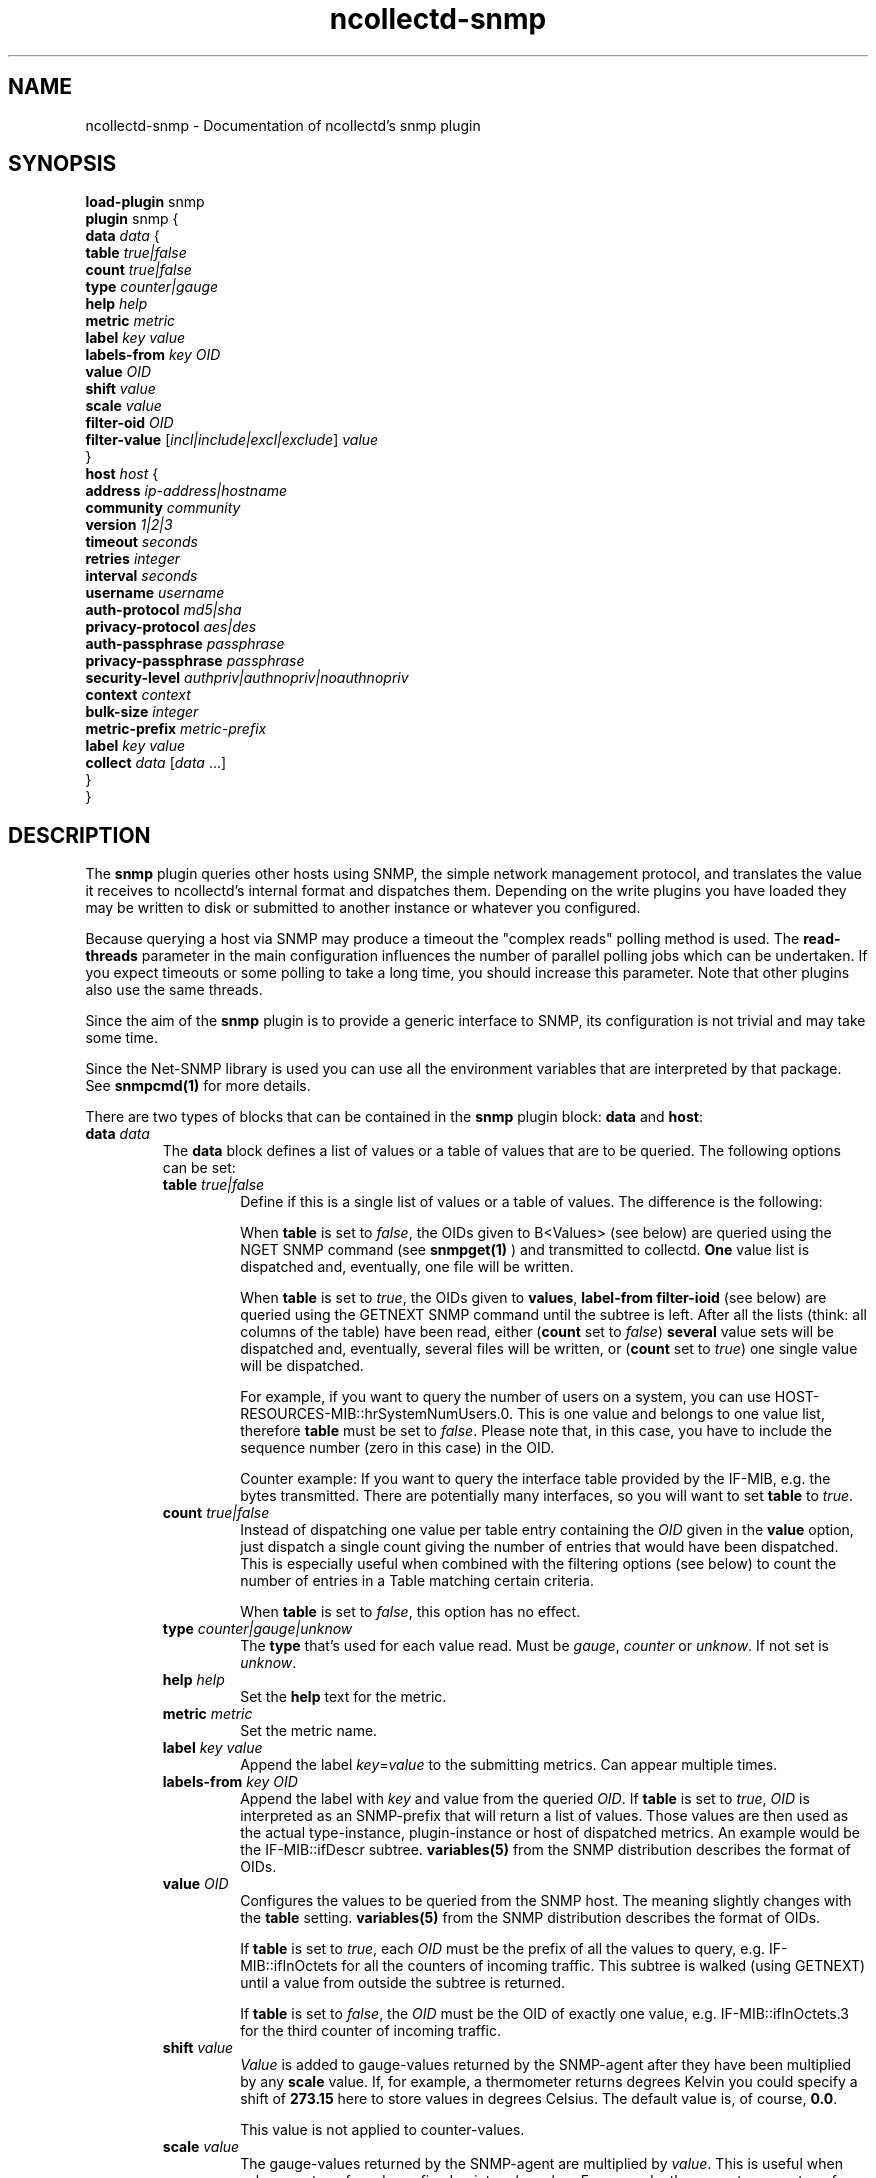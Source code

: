 .\" SPDX-License-Identifier: GPL-2.0-only
.TH ncollectd-snmp 5 "@NCOLLECTD_DATE@" "@NCOLLECTD_VERSION@" "ncollectd snmp man page"
.SH NAME
ncollectd-snmp \- Documentation of ncollectd's snmp plugin
.SH SYNOPSIS
\fBload-plugin\fP snmp
.br
\fBplugin\fP snmp {
    \fBdata\fP \fIdata\fP {
        \fBtable\fP \fItrue|false\fP
        \fBcount\fP \fItrue|false\fP
        \fBtype\fP \fIcounter|gauge\fP
        \fBhelp\fP \fIhelp\fP
        \fBmetric\fP \fImetric\fP
        \fBlabel\fP \fIkey\fP \fIvalue\fP
        \fBlabels-from\fP \fIkey\fP \fIOID\fP
        \fBvalue\fP \fIOID\fP
        \fBshift\fP \fIvalue\fP
        \fBscale\fP \fIvalue\fP
        \fBfilter-oid\fP \fIOID\fP
        \fBfilter-value\fP  [\fIincl|include|excl|exclude\fP] \fIvalue\fP
    }
    \fBhost\fP \fIhost\fP {
        \fBaddress\fP \fIip-address|hostname\fP
        \fBcommunity\fP \fIcommunity\fP
        \fBversion\fP \fI1|2|3\fP
        \fBtimeout\fP \fIseconds\fP
        \fBretries\fP \fIinteger\fP
        \fBinterval\fP \fIseconds\fP
        \fBusername\fP \fIusername\fP
        \fBauth-protocol\fP \fImd5|sha\fP
        \fBprivacy-protocol\fP \fIaes|des\fP
        \fBauth-passphrase\fP \fIpassphrase\fP
        \fBprivacy-passphrase\fP \fIpassphrase\fP
        \fBsecurity-level\fP \fIauthpriv|authnopriv|noauthnopriv\fP
        \fBcontext\fP \fIcontext\fP
        \fBbulk-size\fP \fIinteger\fP
        \fBmetric-prefix\fP \fImetric-prefix\fP
        \fBlabel\fP \fIkey\fP \fIvalue\fP
        \fBcollect\fP \fIdata\fP [\fIdata\fP ...]
    }
.br
}
.SH DESCRIPTION
The \fPsnmp\fP plugin queries other hosts using SNMP, the simple network
management protocol, and translates the value it receives to ncollectd's
internal format and dispatches them. Depending on the write plugins you have
loaded they may be written to disk or submitted to another instance or
whatever you configured.
.PP
Because querying a host via SNMP may produce a timeout the "complex reads"
polling method is used. The \fBread-threads\fP parameter in the main configuration
influences the number of parallel polling jobs which can be undertaken. If
you expect timeouts or some polling to take a long time, you should increase
this parameter. Note that other plugins also use the same threads.
.PP
Since the aim of the \fBsnmp\fP plugin is to provide a generic interface to SNMP,
its configuration is not trivial and may take some time.

Since the \f(CWNet-SNMP\fP library is used you can use all the environment variables
that are interpreted by that package. See
.BR snmpcmd(1)
for more details.
.PP
There are two types of blocks that can be contained in the \fBsnmp\fP plugin
block: \fBdata\fP and \fBhost\fP:
.TP
\fBdata\fP \fIdata\fP
The \fBdata\fP block defines a list of values or a table of values that are to be
queried. The following options can be set:
.RS
.TP
\fBtable\fP \fItrue|false\fP
Define if this is a single list of values or a table of values. The difference
is the following:

When \fBtable\fP is set to \fIfalse\fP, the OIDs given to B<Values> (see below) are
queried using the \f(CWNGET\fP SNMP command (see
.BR snmpget(1)
) and transmitted to
collectd. \fBOne\fP value list is dispatched and, eventually, one file will be
written.

When \fBtable\fP is set to \fItrue\fP, the OIDs given to \fBvalues\fP, \fBlabel-from\fP
\fBfilter-ioid\fP (see below) are queried using the \f(CWGETNEXT\fP SNMP command until
the subtree is left. After all the lists
(think: all columns of the table) have been read, either (\fBcount\fP set to \fIfalse\fP)
\fBseveral\fP value sets will be dispatched and, eventually, several files will be
written, or (\fBcount\fP set to \fItrue\fP) one single value will be dispatched.

For example, if you want to query the number of users on a system, you can use
\f(CWHOST-RESOURCES-MIB::hrSystemNumUsers.0\fP. This is one value and belongs to one
value list, therefore \fBtable\fP must be set to \fIfalse\fP. Please note that, in
this case, you have to include the sequence number (zero in this case) in the
OID.

Counter example: If you want to query the interface table provided by the
\f(CWIF-MIB\fP, e.g. the bytes transmitted. There are potentially many
interfaces, so you will want to set \fBtable\fP to \fItrue\fP.
.TP
\fBcount\fP \fItrue|false\fP
Instead of dispatching one value per table entry containing the \fIOID\fP given
in the \fBvalue\fP option, just dispatch a single count giving the
number of entries that would have been dispatched. This is especially useful when
combined with the filtering options (see below) to count the number of entries in
a Table matching certain criteria.

When \fBtable\fP is set to \fIfalse\fP, this option has no effect.
.TP
\fBtype\fP \fIcounter|gauge|unknow\fP
The \fBtype\fP that's used for each value read. Must be \fIgauge\fP, \fIcounter\fP or
\fPunknow\fP.  If not set is \fPunknow\fP.
.TP
\fBhelp\fP \fIhelp\fP
Set the \fBhelp\fP text for the metric.
.TP
\fBmetric\fP \fImetric\fP
Set the metric name.
.TP
\fBlabel\fP \fIkey\fP \fIvalue\fP
Append the label \fIkey\fP=\fIvalue\fP to the submitting metrics. Can appear multiple times.
.TP
\fBlabels-from\fP \fIkey\fP \fIOID\fP
Append the label with \fIkey\fP and value from the queried \fIOID\fP.
If \fBtable\fP is set to \fItrue\fP, \fIOID\fP is interpreted as an SNMP-prefix that will
return a list of values.
Those values are then used as the actual type-instance,
plugin-instance or host of dispatched metrics.
An example would be the \f(CWIF-MIB::ifDescr\fP subtree.
.BR variables(5)
from the SNMP distribution describes the format of OIDs.
.TP
\fBvalue\fP \fIOID\fP
Configures the values to be queried from the SNMP host. The meaning slightly
changes with the \fBtable\fP setting.
.BR variables(5)
from the SNMP distribution describes the format of OIDs.

If \fBtable\fP is set to \fItrue\fP, each \fIOID\fP must be the prefix of all the
values to query, e.g. \f(CWIF-MIB::ifInOctets\fP for all the counters of
incoming traffic. This subtree is walked (using \f(CWGETNEXT\fP) until a value from
outside the subtree is returned.

If \fBtable\fP is set to \fIfalse\fP, the \fIOID\fP must be the OID of exactly one
value, e.g. \f(CWIF-MIB::ifInOctets.3\fP for the third counter of incoming traffic.
.TP
\fBshift\fP \fIvalue\fP
\fIValue\fP is added to gauge-values returned by the SNMP-agent after they have
been multiplied by any \fBscale\fP value. If, for example, a thermometer returns
degrees Kelvin you could specify a shift of \fB273.15\fP here to store values in
degrees Celsius. The default value is, of course, \fB0.0\fP.

This value is not applied to counter-values.
.TP
\fBscale\fP \fIvalue\fP
The gauge-values returned by the SNMP-agent are multiplied by  \fIvalue\fP.  This
is useful when values are transferred as a fixed point real number. For example,
thermometers may transfer \fB243\fP but actually mean \fB24.3\fP, so you can specify
a scale value of \fB0.1\fP to correct this. The default value is, of course,
\fB1.0\fP.

This value is not applied to counter-values.
.TP
\fBfilter-oid\fP \fIOID\fP
.TP
\fBfilter-value\fP  [\fIincl|include|excl|exclude\fP] \fIvalue\fP
When \fBtable\fP is set to \fItrue\fP, these options allow to configure filtering
based on MIB values.

The \fBfilter-oid\fP declares \fIOID\fP to fill table column with values.
The \fBfilter-value\fP declares values to do match. Whether table row will be
collected or ignored depends on the \fBfilter-value\fP setting.
As with other plugins that use the daemon's ignorelist functionality, a string
that starts and ends with a slash is interpreted as a regular expression.

If no selection is configured at all, \fBall\fP table rows are selected.

When \fBtable\fP is set to \fIfalse\fP then these options has no effect.
.RE
.TP
\fBhost\fP \fIhost\fP
The \fBhost\fP block defines which hosts to query, which SNMP community and
version to use and which of the defined \fBdata\fP to query.
.PP
.RS
.TP
\fBaddress\fP \fIip-address|hostname\fP
Set the address to connect to. Address may include transport specifier and/or port number.
.TP
\fBcommunity\fP \fIcommunity\fP
Pass \fIcommunity\fP to the host. (ignored for snmpv3).
.TP
\fBversion\fP \fI1|2|3\fP
Set the SNMP version to use. When giving \fI2\fP version \fI2c\fP is actually used.
.TP
\fBtimeout\fP \fIseconds\fP
How long to wait for a response. The \f(CWNet-SNMP\fP library default is 1 second.
.TP
\fBretries\fP \fIinteger\fP
The number of times that a query should be retried after the Timeout expires.
The \f(CWNet-SNMP\fP library default is 5.
.TP
\fBinterval\fP \fIseconds\fP
Collect data from this host every \fIseconds\fP seconds. This option is meant for
devices with not much CPU power, e.g. network equipment such as
switches, embedded devices, rack monitoring systems and so on.
.TP
\fBusername\fP \fIusername\fP
Sets the \fIusername\fP to use for snmpv3 security.
.TP
\fBauth-protocol\fP \fImd5|sha\fP
Selects the authentication protocol for snmpv3 security.
.TP
\fBprivacy-protocol\fP \fIaes|des\fP
Selects the privacy (encryption) protocol for snmpv3 security.
.TP
\fBauth-passphrase\fP \fIpassphrase\fP
Sets the authentication passphrase for snmpv3 security.
.TP
\fBprivacy-passphrase\fP \fIpassphrase\fP
Sets the privacy (encryption) passphrase for snmpv3 security.
.TP
\fBsecurity-level\fP \fIauthpriv|authnopriv|noauthnopriv\fP
Selects the security level for snmpv3 security.
.TP
\fBcontext\fP \fIcontext\fP
Sets the \fIcontext\fP for snmpv3 security.
.TP
\fBbulk-size\fP \fIinteger\fP
Configures the size of SNMP bulk transfers.
The default is 0, which disables bulk transfers altogether.
.TP
\fBmetric-prefix\fP \fImetric-prefix\fP
Prepends \fIprefix\fP to the metric name in the \fBdata\fP block.
.TP
\fBlabel\fP \fIkey\fP \fIvalue\fP
Append the label \fIkey\fP=\fIvalue\fP to the submitting metrics. Can appear multiple times.
.TP
\fBcollect\fP \fIdata\fP [\fIdata\fP ...]
Defines which values to collect. \fIdata\fP refers to one of the \fBdata\fP block
above. Since the config file is read top-down you need to define the data before using it here.
.RE
.SH "SEE ALSO"
.BR ncollectd (1)
.BR ncollectd.conf (5)
